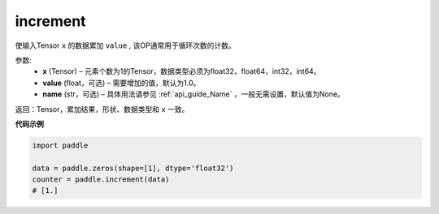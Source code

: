 .. _cn_api_fluid_layers_increment:

increment
-------------------------------

.. py:function:: paddle.increment(x, value=1.0, name=None)


使输入Tensor ``x`` 的数据累加 ``value`` , 该OP通常用于循环次数的计数。

参数:
    - **x** (Tensor) – 元素个数为1的Tensor，数据类型必须为float32，float64，int32，int64。
    - **value** (float，可选) – 需要增加的值，默认为1.0。
    - **name** (str，可选) – 具体用法请参见 :ref:`api_guide_Name` ，一般无需设置，默认值为None。

返回：Tensor，累加结果，形状、数据类型和 ``x`` 一致。

**代码示例**

..  code-block:: python

    import paddle

    data = paddle.zeros(shape=[1], dtype='float32')
    counter = paddle.increment(data)
    # [1.]
